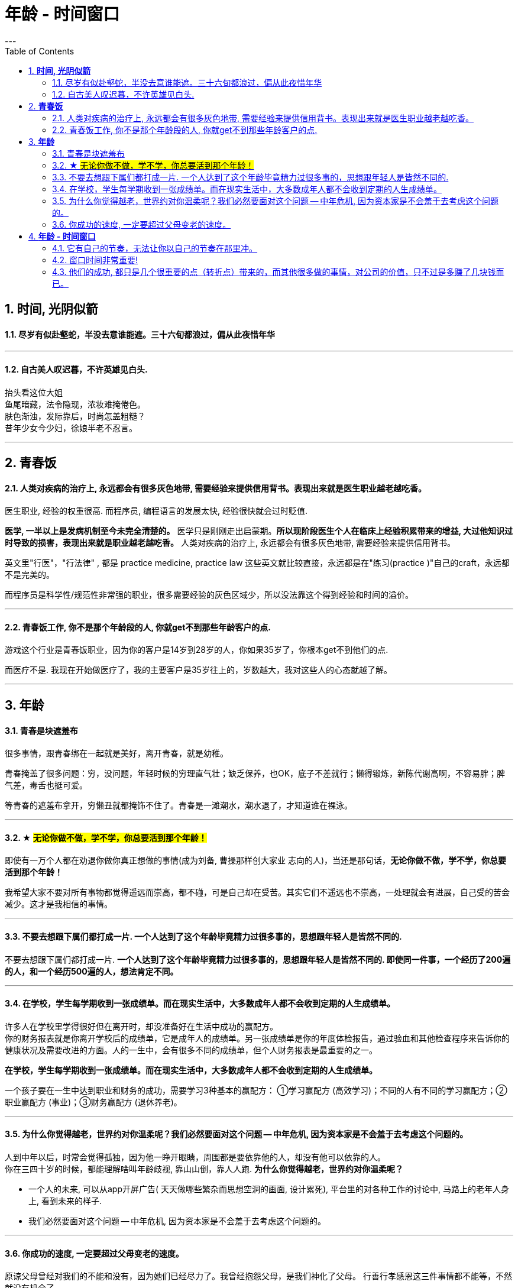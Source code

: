 
= 年龄 - 时间窗口
:toc:
:sectnums:
---

== *时间, 光阴似箭*

==== 尽岁有似赴壑蛇，半没去意谁能遮。三十六旬都浪过，偏从此夜惜年华

---

==== 自古美人叹迟暮，不许英雄见白头.

抬头看这位大姐   +
鱼尾暗藏，法令隐现，浓妆难掩倦色。   +
肤色渐浊，发际靠后，时尚怎盖粗糙？   +
昔年少女今少妇，徐娘半老不忍言。


---


== *青春饭*

==== 人类对疾病的治疗上, 永远都会有很多灰色地带, 需要经验来提供信用背书。表现出来就是医生职业越老越吃香。


医生职业, 经验的权重很高. 而程序员, 编程语言的发展太快, 经验很快就会过时贬值.

**医学, 一半以上是发病机制至今未完全清楚的。** 医学只是刚刚走出启蒙期。**所以现阶段医生个人在临床上经验积累带来的增益, 大过他知识过时导致的损害，表现出来就是职业越老越吃香。** 人类对疾病的治疗上, 永远都会有很多灰色地带, 需要经验来提供信用背书。

英文里"行医"，"行法律" , 都是 practice medicine, practice law 这些英文就比较直接，永远都是在"练习(practice )"自己的craft，永远都不是完美的。

而程序员是科学性/规范性非常强的职业，很多需要经验的灰色区域少，所以没法靠这个得到经验和时间的溢价。

---

==== 青春饭工作, 你不是那个年龄段的人, 你就get不到那些年龄客户的点.

游戏这个行业是青春饭职业，因为你的客户是14岁到28岁的人，你如果35岁了，你根本get不到他们的点.

而医疗不是. 我现在开始做医疗了，我的主要客户是35岁往上的，岁数越大，我对这些人的心态就越了解。


---

== *年龄*

==== 青春是块遮羞布

很多事情，跟青春绑在一起就是美好，离开青春，就是幼稚。

青春掩盖了很多问题：穷，没问题，年轻时候的穷理直气壮；缺乏保养，也OK，底子不差就行；懒得锻炼，新陈代谢高啊，不容易胖；脾气差，毒舌也挺可爱。

等青春的遮羞布拿开，穷懒丑就都掩饰不住了。青春是一滩潮水，潮水退了，才知道谁在裸泳。


---

==== ★ #无论你做不做，学不学，你总要活到那个年龄！#

即使有一万个人都在劝退你做你真正想做的事情(成为刘备, 曹操那样创大家业 志向的人)，当还是那句话，*无论你做不做，学不学，你总要活到那个年龄！*

我希望大家不要对所有事物都觉得遥远而崇高，都不碰，可是自己却在受苦。其实它们不遥远也不崇高，一处理就会有进展，自己受的苦会减少。这才是我相信的事情。

---

==== 不要去想跟下属们都打成一片. 一个人达到了这个年龄毕竟精力过很多事的，思想跟年轻人是皆然不同的.

不要去想跟下属们都打成一片. *一个人达到了这个年龄毕竟精力过很多事的，思想跟年轻人是皆然不同的. 即使同一件事，一个经历了200遍的人，和一个经历500遍的人，想法肯定不同。*

---

==== 在学校，学生每学期收到一张成绩单。而在现实生活中，大多数成年人都不会收到定期的人生成绩单。

许多人在学校里学得很好但在离开时，却没准备好在生活中成功的赢配方。 +
你的财务报表就是你离开学校后的成绩单，它是成年人的成绩单。另一张成绩单是你的年度体检报告，通过验血和其他检查程序来告诉你的健康状况及需要改进的方面。人的一生中，会有很多不同的成绩单，但个人财务报表是最重要的之一。

*在学校，学生每学期收到一张成绩单。而在现实生活中，大多数成年人都不会收到定期的人生成绩单。*

一个孩子要在一生中达到职业和财务的成功，需要学习3种基本的赢配方： ①学习赢配方 (高效学习)；不同的人有不同的学习赢配方；②职业赢配方 (事业)；③财务赢配方 (退休养老)。

---

==== 为什么你觉得越老，世界约对你温柔呢？我们必然要面对这个问题 -- 中年危机, 因为资本家是不会羞于去考虑这个问题的。

人到中年以后，时常会觉得孤独，因为他一睁开眼睛，周围都是要依靠他的人，却没有他可以依靠的人。 +
你在三四十岁的时候，都能理解啥叫年龄歧视, 靠山山倒，靠人人跑.   **为什么你觉得越老，世界约对你温柔呢？**

- 一个人的未来, 可以从app开屏广告( 天天做哪些繁杂而思想空洞的画面, 设计累死), 平台里的对各种工作的讨论中, 马路上的老年人身上, 看到未来的样子.

- 我们必然要面对这个问题 -- 中年危机, 因为资本家是不会羞于去考虑这个问题的。

---


==== 你成功的速度, 一定要超过父母变老的速度。

原谅父母曾经对我们的不能和没有，因为她们已经尽力了。我曾经抱怨父母，是我们神化了父母。
行善行孝感恩这三件事情都不能等，不然就没有机会了。

---

== *年龄 - 时间窗口*

==== 它有自己的节奏，无法让你以自己的节奏在那里冲。

她们为什么焦虑?  在单位，年龄对她们的压迫感比男人大约提前了5年。  +
虽然副科男女年龄杠子都划到35岁以下，但竞聘正科，男的划在42岁以下，女的就非得37岁以下，副处、正处、副厅…男女也都有5年的落差。   +
对于她们来说，要想实现理想，就得用比我们男人短5年的时间去跑完这段路。

**它有自己的节奏，无法让你以自己的节奏在那里冲。 **

面对新人，他们的到来，除了提醒你这里更拥挤了，更是提醒你已经不年轻了。

---

==== 窗口时间非常重要!

- 我一个朋友，在审计部门做函证工作。    +
他第一年拿了全组最高分。因为他第一年的表现突出， +
第二年又让他负责函证，又拿到了全组最高分。 +
第三年，同级小伙伴都开始能独立做一些审计项目的时候，这个朋友却发现自己“失业”了，没有哪个项目会用一个工作第三年的高级审计师，来负责函证. (窗口期已经被关闭)
+
**作为公司和领导，他们没有义务对员工的职业发展负责。**


- 第一年来公司的时候，因为表现好，就做了新的业务， +
第二年公司又搞了个类似的大项目，因为我有经验，又让我去. 结果当年度，**欣赏我的项目组组长离职了，公司的领导也换了， +
等我回到原来的岗位时, 一切都变了**，新业务线收回到总部新成立的部门，调了两个关系户上去。 回到原来的岗位，**各业务线都有了新的负责人，也没有我的位置了。**

---

==== 他们的成功, 都只是几个很重要的点（转折点）带来的，而其他很多做的事情，对公司的价值，只不过是多赚了几块钱而已。

若干年之后，当你再回头去看的时候，你会发现，其实已知的一线二线互联网公司，**他们的成功都只是几个很重要的点（转折点），那几个点就能决定他们的成功，而其他很多做的事情，最终对这个公司的价值，只不过是多赚了几块钱。**

回头去看一下腾讯、阿里，你会发现他们虽然是几千亿的公司，但是**过去十几二十年，腾讯和阿里很多工作也只是锦上添花，也许只要踩对几步，或者抓住几个个点就可以做成这样子。 ** 即, 你这个点如果踩对了(人生转折点, 上岸)，就可以成为一家伟大的公司。

从这个角度思考问题，我们就会发现，**其中最重要的是两个字——节奏，即你要在合适的时候做合适的事情。(不能错过窗口期)**

所以, 过去有很多的看法，当它过了六年八年你再去看的时候，意义并没有我们当初想象的那么大。


---
